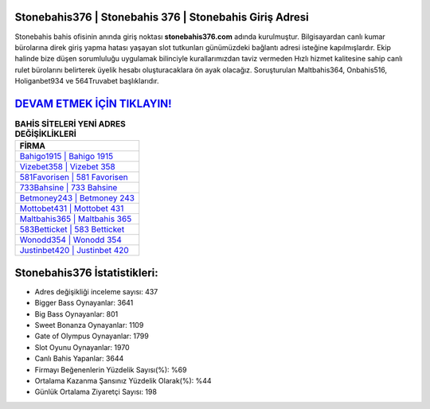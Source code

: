﻿Stonebahis376 | Stonebahis 376 | Stonebahis Giriş Adresi
===================================

.. image:: images/stonebahis-giris.jpg
   :width: 600
   
Stonebahis bahis ofisinin anında giriş noktası **stonebahis376.com** adında kurulmuştur. Bilgisayardan canlı kumar bürolarına direk giriş yapma hatası yaşayan slot tutkunları günümüzdeki bağlantı adresi isteğine kapılmışlardır. Ekip halinde bize düşen sorumluluğu uygulamak bilinciyle kurallarımızdan taviz vermeden Hızlı hizmet kalitesine sahip canlı rulet bürolarını belirterek üyelik hesabı oluşturacaklara ön ayak olacağız. Soruşturulan Maltbahis364, Onbahis516, Holiganbet934 ve 564Truvabet başlıklarıdır.

`DEVAM ETMEK İÇİN TIKLAYIN! <https://cutt.ly/QwVVg2Vk>`_
==============

.. list-table:: **BAHİS SİTELERİ YENİ ADRES DEĞİŞİKLİKLERİ**
   :widths: 100
   :header-rows: 1

   * - FİRMA
   * - `Bahigo1915 | Bahigo 1915 <bahigo1915-bahigo-1915-bahigo-giris-adresi.html>`_
   * - `Vizebet358 | Vizebet 358 <vizebet358-vizebet-358-vizebet-giris-adresi.html>`_
   * - `581Favorisen | 581 Favorisen <581favorisen-581-favorisen-favorisen-giris-adresi.html>`_	 
   * - `733Bahsine | 733 Bahsine <733bahsine-733-bahsine-bahsine-giris-adresi.html>`_	 
   * - `Betmoney243 | Betmoney 243 <betmoney243-betmoney-243-betmoney-giris-adresi.html>`_ 
   * - `Mottobet431 | Mottobet 431 <mottobet431-mottobet-431-mottobet-giris-adresi.html>`_
   * - `Maltbahis365 | Maltbahis 365 <maltbahis365-maltbahis-365-maltbahis-giris-adresi.html>`_	 
   * - `583Betticket | 583 Betticket <583betticket-583-betticket-betticket-giris-adresi.html>`_
   * - `Wonodd354 | Wonodd 354 <wonodd354-wonodd-354-wonodd-giris-adresi.html>`_
   * - `Justinbet420 | Justinbet 420 <justinbet420-justinbet-420-justinbet-giris-adresi.html>`_
	 
Stonebahis376 İstatistikleri:
===================================	 
* Adres değişikliği inceleme sayısı: 437
* Bigger Bass Oynayanlar: 3641
* Big Bass Oynayanlar: 801
* Sweet Bonanza Oynayanlar: 1109
* Gate of Olympus Oynayanlar: 1799
* Slot Oyunu Oynayanlar: 1970
* Canlı Bahis Yapanlar: 3644
* Firmayı Beğenenlerin Yüzdelik Sayısı(%): %69
* Ortalama Kazanma Şansınız Yüzdelik Olarak(%): %44
* Günlük Ortalama Ziyaretçi Sayısı: 198

